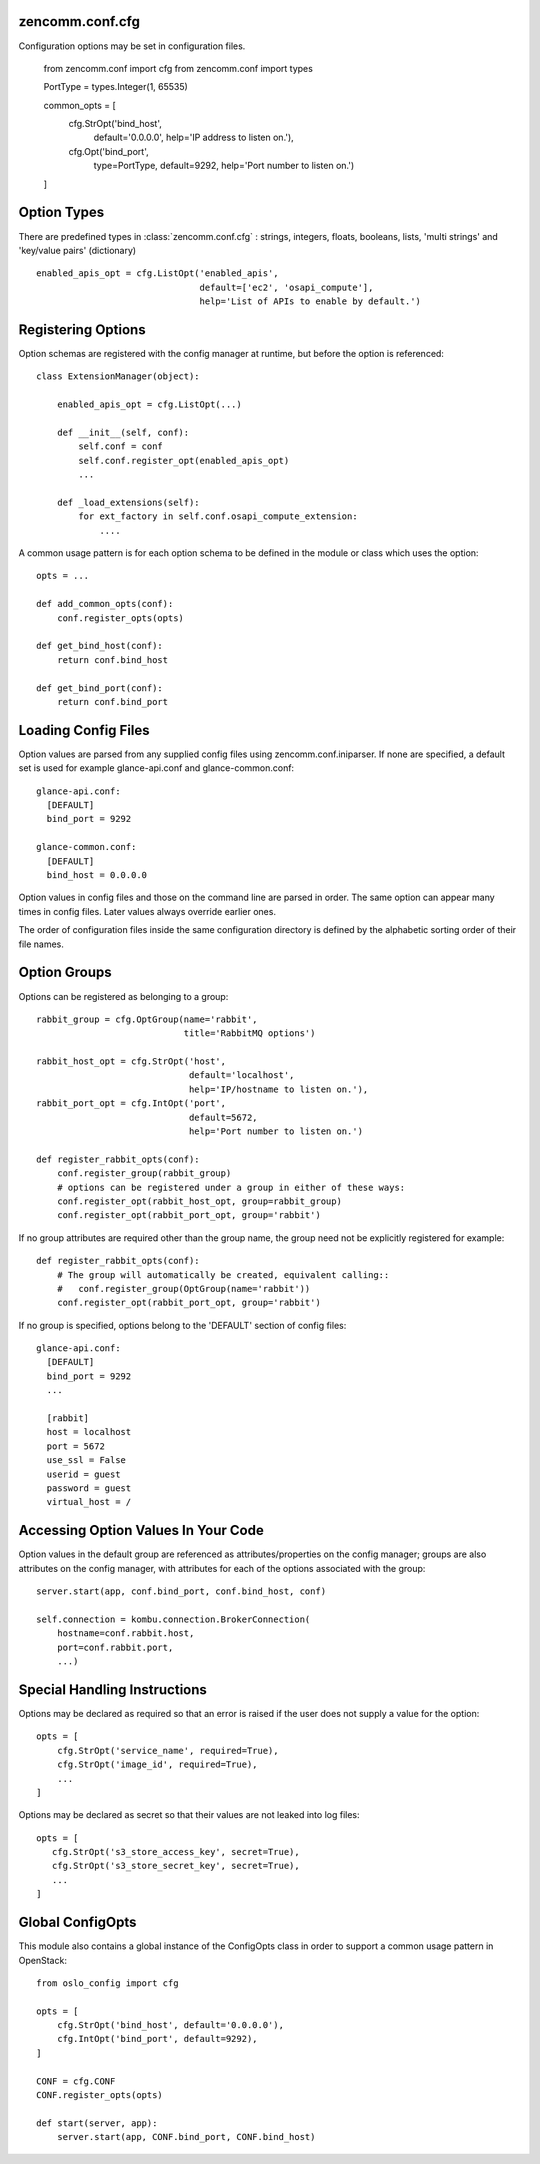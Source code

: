 zencomm.conf.cfg
----------------

Configuration options may be set in configuration files.

    from zencomm.conf import cfg
    from zencomm.conf import types

    PortType = types.Integer(1, 65535)

    common_opts = [
        cfg.StrOpt('bind_host',
                   default='0.0.0.0',
                   help='IP address to listen on.'),
        cfg.Opt('bind_port',
                type=PortType,
                default=9292,
                help='Port number to listen on.')
    ]

Option Types
------------

There are predefined types in :class:`zencomm.conf.cfg` :
strings, integers, floats, booleans, lists, 'multi strings'
and 'key/value pairs' (dictionary) ::

    enabled_apis_opt = cfg.ListOpt('enabled_apis',
                                   default=['ec2', 'osapi_compute'],
                                   help='List of APIs to enable by default.')

Registering Options
-------------------

Option schemas are registered with the config manager at runtime, but before
the option is referenced::

    class ExtensionManager(object):

        enabled_apis_opt = cfg.ListOpt(...)

        def __init__(self, conf):
            self.conf = conf
            self.conf.register_opt(enabled_apis_opt)
            ...

        def _load_extensions(self):
            for ext_factory in self.conf.osapi_compute_extension:
                ....

A common usage pattern is for each option schema to be defined in the module or
class which uses the option::

    opts = ...

    def add_common_opts(conf):
        conf.register_opts(opts)

    def get_bind_host(conf):
        return conf.bind_host

    def get_bind_port(conf):
        return conf.bind_port

Loading Config Files
--------------------

Option values are parsed from any supplied config files using
zencomm.conf.iniparser. If none are specified, a default set is used
for example glance-api.conf and glance-common.conf::

    glance-api.conf:
      [DEFAULT]
      bind_port = 9292

    glance-common.conf:
      [DEFAULT]
      bind_host = 0.0.0.0

Option values in config files and those on the command line are parsed
in order. The same option can appear many times in config files.
Later values always override earlier ones.

The order of configuration files inside the same configuration directory is
defined by the alphabetic sorting order of their file names.


Option Groups
-------------

Options can be registered as belonging to a group::

    rabbit_group = cfg.OptGroup(name='rabbit',
                                title='RabbitMQ options')

    rabbit_host_opt = cfg.StrOpt('host',
                                 default='localhost',
                                 help='IP/hostname to listen on.'),
    rabbit_port_opt = cfg.IntOpt('port',
                                 default=5672,
                                 help='Port number to listen on.')

    def register_rabbit_opts(conf):
        conf.register_group(rabbit_group)
        # options can be registered under a group in either of these ways:
        conf.register_opt(rabbit_host_opt, group=rabbit_group)
        conf.register_opt(rabbit_port_opt, group='rabbit')

If no group attributes are required other than the group name, the group
need not be explicitly registered for example::

    def register_rabbit_opts(conf):
        # The group will automatically be created, equivalent calling::
        #   conf.register_group(OptGroup(name='rabbit'))
        conf.register_opt(rabbit_port_opt, group='rabbit')

If no group is specified, options belong to the 'DEFAULT' section of config
files::

    glance-api.conf:
      [DEFAULT]
      bind_port = 9292
      ...

      [rabbit]
      host = localhost
      port = 5672
      use_ssl = False
      userid = guest
      password = guest
      virtual_host = /

Accessing Option Values In Your Code
------------------------------------

Option values in the default group are referenced as attributes/properties on
the config manager; groups are also attributes on the config manager, with
attributes for each of the options associated with the group::

    server.start(app, conf.bind_port, conf.bind_host, conf)

    self.connection = kombu.connection.BrokerConnection(
        hostname=conf.rabbit.host,
        port=conf.rabbit.port,
        ...)


Special Handling Instructions
-----------------------------

Options may be declared as required so that an error is raised if the user
does not supply a value for the option::

    opts = [
        cfg.StrOpt('service_name', required=True),
        cfg.StrOpt('image_id', required=True),
        ...
    ]

Options may be declared as secret so that their values are not leaked into
log files::

     opts = [
        cfg.StrOpt('s3_store_access_key', secret=True),
        cfg.StrOpt('s3_store_secret_key', secret=True),
        ...
     ]

Global ConfigOpts
-----------------

This module also contains a global instance of the ConfigOpts class
in order to support a common usage pattern in OpenStack::

    from oslo_config import cfg

    opts = [
        cfg.StrOpt('bind_host', default='0.0.0.0'),
        cfg.IntOpt('bind_port', default=9292),
    ]

    CONF = cfg.CONF
    CONF.register_opts(opts)

    def start(server, app):
        server.start(app, CONF.bind_port, CONF.bind_host)
